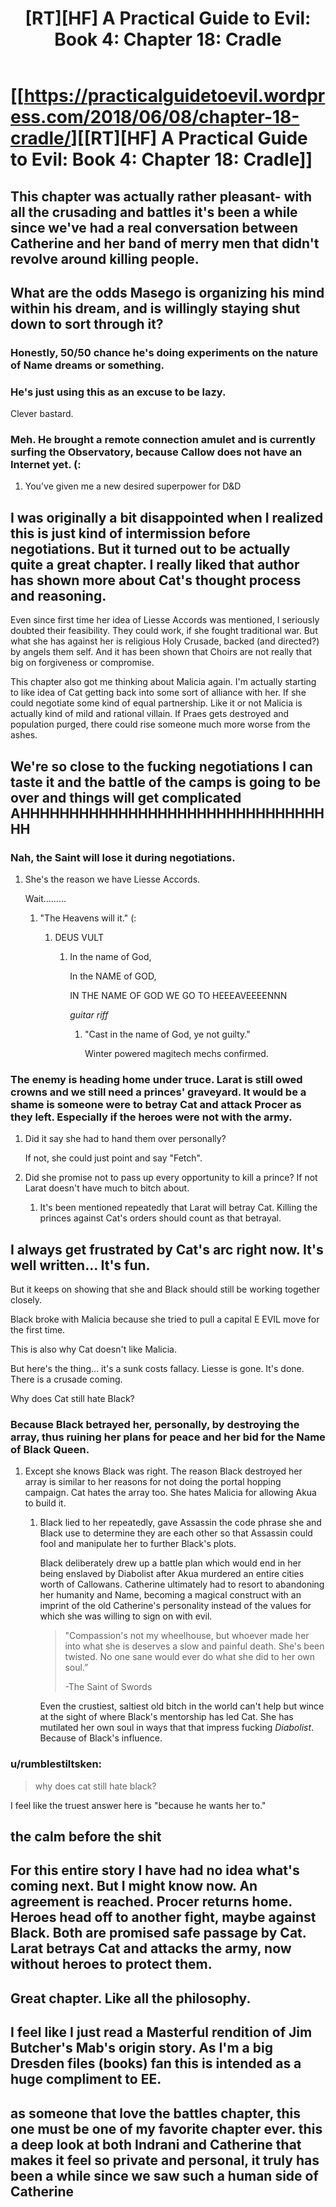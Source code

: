 #+TITLE: [RT][HF] A Practical Guide to Evil: Book 4: Chapter 18: Cradle

* [[https://practicalguidetoevil.wordpress.com/2018/06/08/chapter-18-cradle/][[RT][HF] A Practical Guide to Evil: Book 4: Chapter 18: Cradle]]
:PROPERTIES:
:Author: Zayits
:Score: 92
:DateUnix: 1528430468.0
:DateShort: 2018-Jun-08
:END:

** This chapter was actually rather pleasant- with all the crusading and battles it's been a while since we've had a real conversation between Catherine and her band of merry men that didn't revolve around killing people.
:PROPERTIES:
:Author: paradoxinclination
:Score: 24
:DateUnix: 1528431957.0
:DateShort: 2018-Jun-08
:END:


** What are the odds Masego is organizing his mind within his dream, and is willingly staying shut down to sort through it?
:PROPERTIES:
:Author: IDKWhoitis
:Score: 19
:DateUnix: 1528433424.0
:DateShort: 2018-Jun-08
:END:

*** Honestly, 50/50 chance he's doing experiments on the nature of Name dreams or something.
:PROPERTIES:
:Author: 18scsc
:Score: 25
:DateUnix: 1528437897.0
:DateShort: 2018-Jun-08
:END:


*** He's just using this as an excuse to be lazy.

Clever bastard.
:PROPERTIES:
:Author: Ardvarkeating101
:Score: 19
:DateUnix: 1528434947.0
:DateShort: 2018-Jun-08
:END:


*** Meh. He brought a remote connection amulet and is currently surfing the Observatory, because Callow does not have an Internet yet. (:
:PROPERTIES:
:Author: ahd1903
:Score: 14
:DateUnix: 1528440803.0
:DateShort: 2018-Jun-08
:END:

**** You've given me a new desired superpower for D&D
:PROPERTIES:
:Author: Empiricist_or_not
:Score: 1
:DateUnix: 1528455727.0
:DateShort: 2018-Jun-08
:END:


** I was originally a bit disappointed when I realized this is just kind of intermission before negotiations. But it turned out to be actually quite a great chapter. I really liked that author has shown more about Cat's thought process and reasoning.

Even since first time her idea of Liesse Accords was mentioned, I seriously doubted their feasibility. They could work, if she fought traditional war. But what she has against her is religious Holy Crusade, backed (and directed?) by angels them self. And it has been shown that Choirs are not really that big on forgiveness or compromise.

This chapter also got me thinking about Malicia again. I'm actually starting to like idea of Cat getting back into some sort of alliance with her. If she could negotiate some kind of equal partnership. Like it or not Malicia is actually kind of mild and rational villain. If Praes gets destroyed and population purged, there could rise someone much more worse from the ashes.
:PROPERTIES:
:Author: signeti
:Score: 14
:DateUnix: 1528438074.0
:DateShort: 2018-Jun-08
:END:


** We're so close to the fucking negotiations I can taste it and the battle of the camps is going to be over and things will get complicated AHHHHHHHHHHHHHHHHHHHHHHHHHHHHHHHHH
:PROPERTIES:
:Author: Ardvarkeating101
:Score: 9
:DateUnix: 1528432670.0
:DateShort: 2018-Jun-08
:END:

*** Nah, the Saint will lose it during negotiations.
:PROPERTIES:
:Author: ahd1903
:Score: 10
:DateUnix: 1528435709.0
:DateShort: 2018-Jun-08
:END:

**** She's the reason we have Liesse Accords.

Wait.........
:PROPERTIES:
:Author: Ardvarkeating101
:Score: 5
:DateUnix: 1528436903.0
:DateShort: 2018-Jun-08
:END:

***** "The Heavens will it." (:
:PROPERTIES:
:Author: ahd1903
:Score: 5
:DateUnix: 1528440744.0
:DateShort: 2018-Jun-08
:END:

****** DEUS VULT
:PROPERTIES:
:Author: cyberdsaiyan
:Score: 8
:DateUnix: 1528442721.0
:DateShort: 2018-Jun-08
:END:

******* In the name of God,

In the NAME of GOD,

IN THE NAME OF GOD WE GO TO HEEEAVEEEENNN

/guitar riff/
:PROPERTIES:
:Author: Chesheire
:Score: 6
:DateUnix: 1528455657.0
:DateShort: 2018-Jun-08
:END:

******** "Cast in the name of God, ye not guilty."

Winter powered magitech mechs confirmed.
:PROPERTIES:
:Author: RynnisOne
:Score: 1
:DateUnix: 1528489382.0
:DateShort: 2018-Jun-09
:END:


*** The enemy is heading home under truce. Larat is still owed crowns and we still need a princes' graveyard. It would be a shame is someone were to betray Cat and attack Procer as they left. Especially if the heroes were not with the army.
:PROPERTIES:
:Author: HPMOR_fan
:Score: 8
:DateUnix: 1528437656.0
:DateShort: 2018-Jun-08
:END:

**** Did it say she had to hand them over personally?

If not, she could just point and say "Fetch".
:PROPERTIES:
:Author: RynnisOne
:Score: 2
:DateUnix: 1528489433.0
:DateShort: 2018-Jun-09
:END:


**** Did she promise not to pass up every opportunity to kill a prince? If not Larat doesn't have much to bitch about.
:PROPERTIES:
:Author: AntiChri5
:Score: 2
:DateUnix: 1528563794.0
:DateShort: 2018-Jun-09
:END:

***** It's been mentioned repeatedly that Larat will betray Cat. Killing the princes against Cat's orders should count as that betrayal.
:PROPERTIES:
:Author: HPMOR_fan
:Score: 1
:DateUnix: 1528590520.0
:DateShort: 2018-Jun-10
:END:


** I always get frustrated by Cat's arc right now. It's well written... It's fun.

But it keeps on showing that she and Black should still be working together closely.

Black broke with Malicia because she tried to pull a capital E EVIL move for the first time.

This is also why Cat doesn't like Malicia.

But here's the thing... it's a sunk costs fallacy. Liesse is gone. It's done. There is a crusade coming.

Why does Cat still hate Black?
:PROPERTIES:
:Author: PoorFarnham
:Score: 9
:DateUnix: 1528459723.0
:DateShort: 2018-Jun-08
:END:

*** Because Black betrayed her, personally, by destroying the array, thus ruining her plans for peace and her bid for the Name of Black Queen.
:PROPERTIES:
:Author: PrettyDecentSort
:Score: 7
:DateUnix: 1528478796.0
:DateShort: 2018-Jun-08
:END:

**** Except she knows Black was right. The reason Black destroyed her array is similar to her reasons for not doing the portal hopping campaign. Cat hates the array too. She hates Malicia for allowing Akua to build it.
:PROPERTIES:
:Author: PoorFarnham
:Score: 2
:DateUnix: 1528499044.0
:DateShort: 2018-Jun-09
:END:

***** Black lied to her repeatedly, gave Assassin the code phrase she and Black use to determine they are each other so that Assassin could fool and manipulate her to further Black's plots.

Black deliberately drew up a battle plan which would end in her being enslaved by Diabolist after Akua murdered an entire cities worth of Callowans. Catherine ultimately had to resort to abandoning her humanity and Name, becoming a magical construct with an imprint of the old Catherine's personality instead of the values for which she was willing to sign on with evil.

#+begin_quote
  "Compassion's not my wheelhouse, but whoever made her into what she is deserves a slow and painful death. She's been twisted. No one sane would ever do what she did to her own soul.”

  -The Saint of Swords
#+end_quote

Even the crustiest, saltiest old bitch in the world can't help but wince at the sight of where Black's mentorship has led Cat. She has mutilated her own soul in ways that that impress fucking /Diabolist/. Because of Black's influence.
:PROPERTIES:
:Author: AntiChri5
:Score: 6
:DateUnix: 1528564941.0
:DateShort: 2018-Jun-09
:END:


*** u/rumblestiltsken:
#+begin_quote
  why does cat still hate black?
#+end_quote

I feel like the truest answer here is "because he wants her to."
:PROPERTIES:
:Author: rumblestiltsken
:Score: 5
:DateUnix: 1528496755.0
:DateShort: 2018-Jun-09
:END:


** the calm before the shit
:PROPERTIES:
:Author: Croktopus
:Score: 7
:DateUnix: 1528431599.0
:DateShort: 2018-Jun-08
:END:


** For this entire story I have had no idea what's coming next. But I might know now. An agreement is reached. Procer returns home. Heroes head off to another fight, maybe against Black. Both are promised safe passage by Cat. Larat betrays Cat and attacks the army, now without heroes to protect them.
:PROPERTIES:
:Author: HPMOR_fan
:Score: 4
:DateUnix: 1528438125.0
:DateShort: 2018-Jun-08
:END:


** Great chapter. Like all the philosophy.
:PROPERTIES:
:Author: CouteauBleu
:Score: 3
:DateUnix: 1528432469.0
:DateShort: 2018-Jun-08
:END:


** I feel like I just read a Masterful rendition of Jim Butcher's Mab's origin story. As I'm a big Dresden files (books) fan this is intended as a huge compliment to EE.
:PROPERTIES:
:Author: Empiricist_or_not
:Score: 4
:DateUnix: 1528455653.0
:DateShort: 2018-Jun-08
:END:


** as someone that love the battles chapter, this one must be one of my favorite chapter ever. this a deep look at both Indrani and Catherine that makes it feel so private and personal, it truly has been a while since we saw such a human side of Catherine
:PROPERTIES:
:Author: MadridFC
:Score: 2
:DateUnix: 1528462884.0
:DateShort: 2018-Jun-08
:END:
